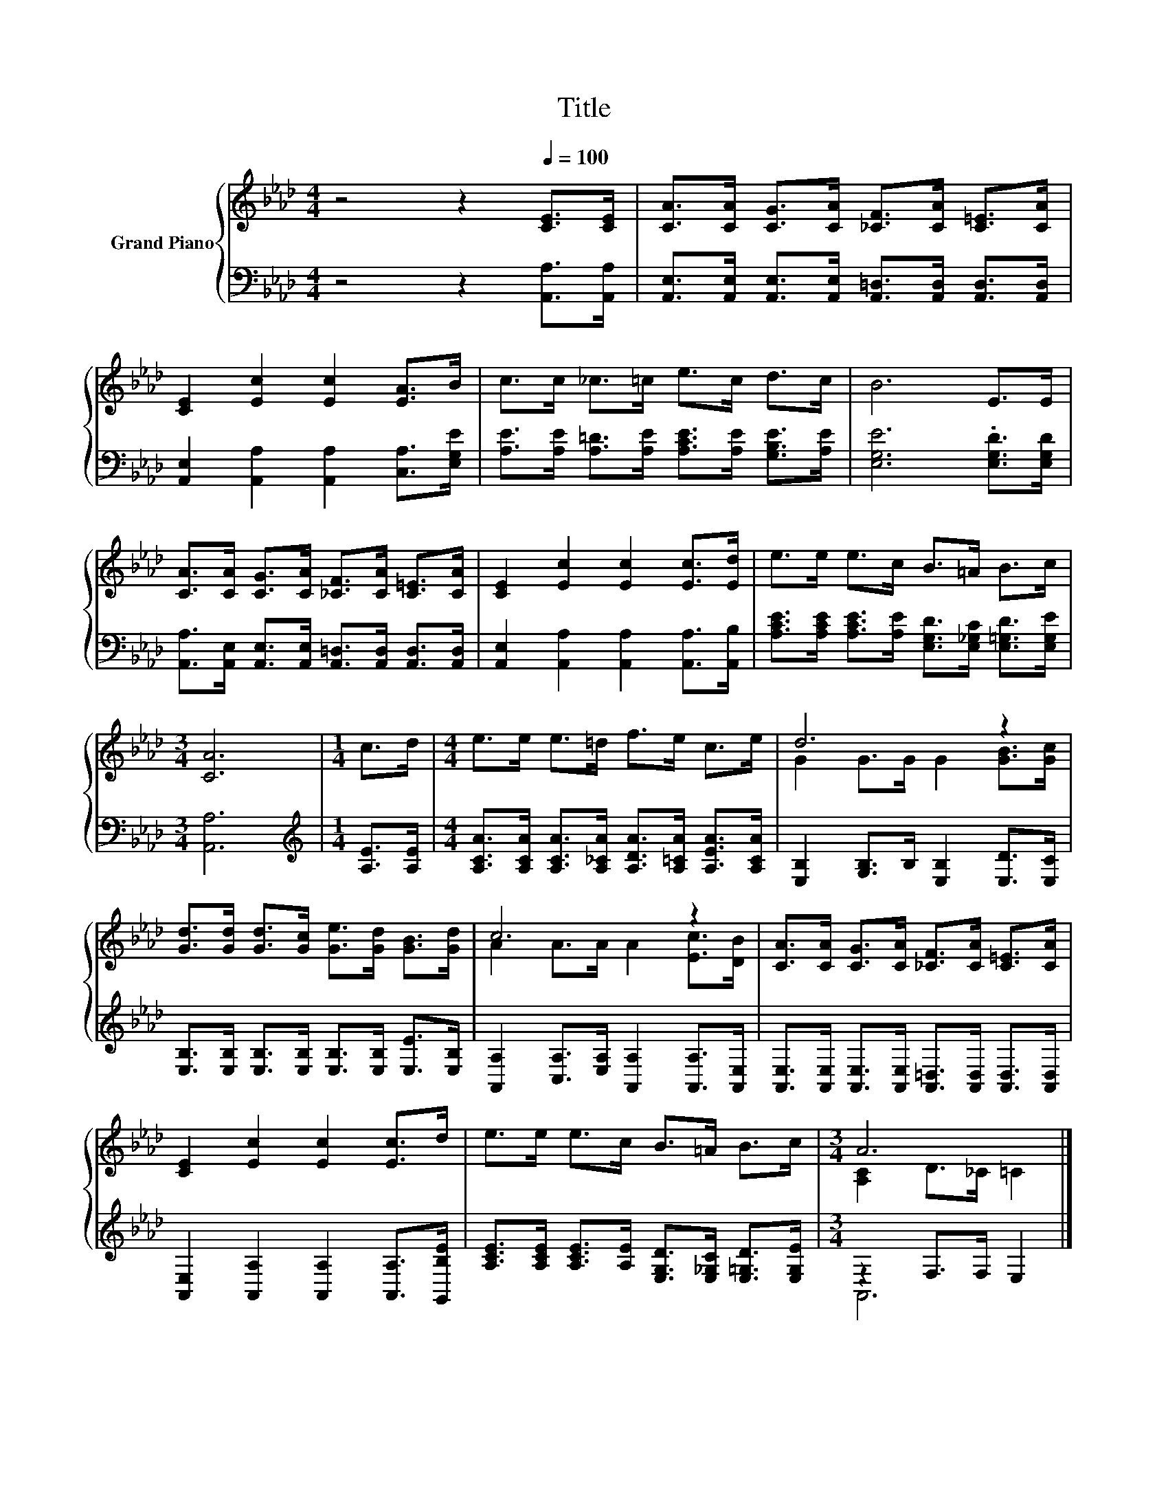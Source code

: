 X:1
T:Title
%%score { ( 1 3 ) | ( 2 4 ) }
L:1/8
M:4/4
K:Ab
V:1 treble nm="Grand Piano"
V:3 treble 
V:2 bass 
V:4 bass 
V:1
 z4 z2[Q:1/4=100] [CE]>[CE] | [CA]>[CA] [CG]>[CA] [_CF]>[CA] [C=E]>[CA] | %2
 [CE]2 [Ec]2 [Ec]2 [EA]>B | c>c _c>=c e>c d>c | B6 E>E | %5
 [CA]>[CA] [CG]>[CA] [_CF]>[CA] [C=E]>[CA] | [CE]2 [Ec]2 [Ec]2 [Ec]>[Ed] | e>e e>c B>=A B>c | %8
[M:3/4] [CA]6 |[M:1/4] c>d |[M:4/4] e>e e>=d f>e c>e | d6 z2 | %12
 [Gd]>[Gd] [Gd]>[Gc] [Ge]>[Gd] [GB]>[Gd] | c6 z2 | [CA]>[CA] [CG]>[CA] [_CF]>[CA] [C=E]>[CA] | %15
 [CE]2 [Ec]2 [Ec]2 [Ec]>d | e>e e>c B>=A B>c |[M:3/4] A6 |] %18
V:2
 z4 z2 [A,,A,]>[A,,A,] | [A,,E,]>[A,,E,] [A,,E,]>[A,,E,] [A,,=D,]>[A,,D,] [A,,D,]>[A,,D,] | %2
 [A,,E,]2 [A,,A,]2 [A,,A,]2 [C,A,]>[E,G,E] | [A,E]>[A,E] [A,=D]>[A,E] [A,CE]>[A,E] [G,B,E]>[A,E] | %4
 [E,G,E]6 .[E,G,D]>[E,G,D] | [A,,A,]>[A,,E,] [A,,E,]>[A,,E,] [A,,=D,]>[A,,D,] [A,,D,]>[A,,D,] | %6
 [A,,E,]2 [A,,A,]2 [A,,A,]2 [A,,A,]>[A,,B,] | %7
 [A,CE]>[A,CE] [A,CE]>[A,E] [E,G,D]>[E,_G,C] [E,=G,D]>[E,G,E] |[M:3/4] [A,,A,]6 | %9
[M:1/4][K:treble] [A,E]>[A,E] |[M:4/4] [A,CA]>[A,CA] [A,CA]>[A,_CA] [A,DA]>[A,=CA] [A,EA]>[A,CA] | %11
 [E,B,]2 [G,B,]>B, [E,B,]2 [E,D]>[E,C] | [E,B,]>[E,B,] [E,B,]>[E,B,] [E,B,]>[E,B,] [E,E]>[E,B,] | %13
 [A,,A,]2 [C,A,]>[E,A,] [A,,A,]2 [A,,A,]>[A,,E,] | %14
 [A,,E,]>[A,,E,] [A,,E,]>[A,,E,] [A,,=D,]>[A,,D,] [A,,D,]>[A,,D,] | %15
 [A,,E,]2 [A,,A,]2 [A,,A,]2 [A,,A,]>[G,,B,E] | %16
 [A,CE]>[A,CE] [A,CE]>[A,E] [E,G,D]>[E,_G,C] [E,=G,D]>[E,G,E] |[M:3/4] z2 F,>F, E,2 |] %18
V:3
 x8 | x8 | x8 | x8 | x8 | x8 | x8 | x8 |[M:3/4] x6 |[M:1/4] x2 |[M:4/4] x8 | G2 G>G G2 [GB]>[Gc] | %12
 x8 | A2 A>A A2 [Ec]>[DB] | x8 | x8 | x8 |[M:3/4] [A,C]2 D>_C =C2 |] %18
V:4
 x8 | x8 | x8 | x8 | x8 | x8 | x8 | x8 |[M:3/4] x6 |[M:1/4][K:treble] x2 |[M:4/4] x8 | x8 | x8 | %13
 x8 | x8 | x8 | x8 |[M:3/4] A,,6 |] %18

